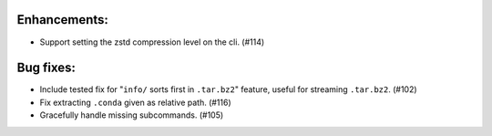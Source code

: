Enhancements:
-------------

* Support setting the zstd compression level on the cli. (#114)

Bug fixes:
----------

* Include tested fix for "``info/`` sorts first in ``.tar.bz2``" feature, useful
  for streaming ``.tar.bz2``. (#102)
* Fix extracting ``.conda`` given as relative path. (#116)
* Gracefully handle missing subcommands. (#105)